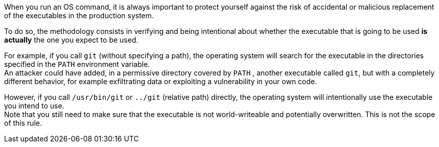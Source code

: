 When you run an OS command, it is always important to protect yourself against
the risk of accidental or malicious replacement of the executables in the
production system.

To do so, the methodology consists in verifying and being intentional about
whether the executable that is going to be used **is actually** the one you
expect to be used.

For example, if you call ``++git++`` (without specifying a path), the operating
system will search for the executable in the directories specified in the
``++PATH++`` environment variable. +
An attacker could have added, in a permissive directory covered by ``++PATH++``
, another executable called ``++git++``, but with a completely different
behavior, for example exfiltrating data or exploiting a vulnerability in your
own code.

However, if you call ``++/usr/bin/git++`` or ``++../git++`` (relative path)
directly, the operating system will intentionally use the executable you intend
to use. +
Note that you still need to make sure that the executable is not world-writeable
and potentially overwritten. This is not the scope of this rule.

